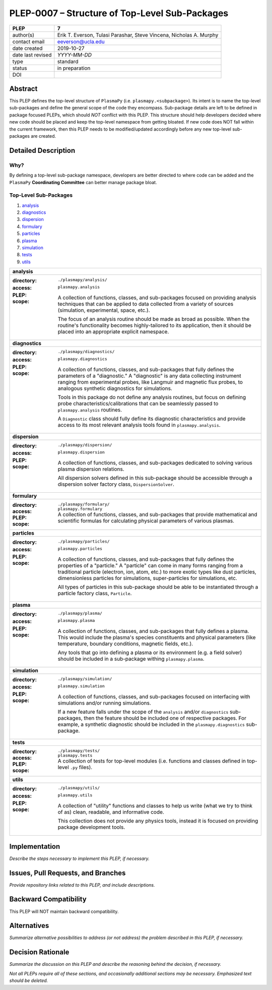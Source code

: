 ===============================================
PLEP-0007 – Structure of Top-Level Sub-Packages
===============================================

+-------------------+---------------------------------------------+
| PLEP              | 7                                           |
+===================+=============================================+
| author(s)         | Erik T. Everson, Tulasi Parashar,           |
|                   | Steve Vincena, Nicholas A. Murphy           |
+-------------------+---------------------------------------------+
| contact email     | eeverson@ucla.edu                           |
+-------------------+---------------------------------------------+
| date created      | 2019-10-27                                  |
+-------------------+---------------------------------------------+
| date last revised | *YYYY-MM-DD*                                |
+-------------------+---------------------------------------------+
| type              | standard                                    |
+-------------------+---------------------------------------------+
| status            | in preparation                              |
+-------------------+---------------------------------------------+
| DOI               |                                             |
|                   |                                             |
+-------------------+---------------------------------------------+

Abstract
========

This PLEP defines the top-level structure of ``PlasmaPy`` (i.e.
``plasmapy.<subpackage>``).  Its intent is to name the top-level
sub-packages and define the general scope of the code they encompass.
Sub-package details are left to be defined in package focused
PLEPs, which should *NOT* conflict with this PLEP.  This
structure should help developers decided where new code should be
placed and keep the top-level namespace from getting bloated.  If
new code does NOT fall within the current framework, then this PLEP
needs to be modified/updated accordingly before any new top-level
sub-packages are created.

Detailed Description
====================

Why?
----

By defining a top-level sub-package namespace, developers are better
directed to where code can be added and the ``PlasmaPy``
**Coordinating Committee** can better manage package bloat.

Top-Level Sub-Packages
----------------------

#. `analysis`_
#. `diagnostics`_
#. `dispersion`_
#. `formulary`_
#. `particles`_
#. `plasma`_
#. `simulation`_
#. `tests`_
#. `utils`_

+------------------------------------------------------------------------------+
| .. _analysis:                                                                |
|                                                                              |
| **analysis**                                                                 |
+------------------------------------------------------------------------------+
| :directory: ``./plasmapy/analysis/``                                         |
| :access: ``plasmapy.analysis``                                               |
| :PLEP:                                                                       |
| :scope:                                                                      |
|   A collection of functions, classes, and sub-packages focused on providing  |
|   analysis techniques that can be applied to data collected from a variety   |
|   of sources (simulation, experimental, space, etc.).                        |
|                                                                              |
|   The focus of an analysis routine should be made as broad as possible.      |
|   When the routine's functionality becomes highly-tailored to its            |
|   application, then it should be placed into an appropriate explicit         |
|   namespace.                                                                 |
+------------------------------------------------------------------------------+
| .. _diagnostics:                                                             |
|                                                                              |
| **diagnostics**                                                              |
+------------------------------------------------------------------------------+
| :directory: ``./plasmapy/diagnostics/``                                      |
| :access: ``plasmapy.diagnostics``                                            |
| :PLEP:                                                                       |
| :scope:                                                                      |
|   A collection of functions, classes, and sub-packages that fully defines    |
|   the parameters of a "diagnostic."  A "diagnostic" is any data collecting   |
|   instrument ranging from experimental probes, like Langmuir and magnetic    |
|   flux probes, to analogous synthetic diagnostics for simulations.           |
|                                                                              |
|   Tools in this package do not define any analysis routines, but focus on    |
|   defining probe characteristics/calibrations that can be seamlessly passed  |
|   to ``plasmapy.analysis`` routines.                                         |
|                                                                              |
|   A ``Diagnostic`` class should fully define its diagnostic characteristics  |
|   and provide access to its most relevant analysis tools found in            |
|   ``plasmapy.analysis``.                                                     |
+------------------------------------------------------------------------------+
| .. _dispersion:                                                              |
|                                                                              |
| **dispersion**                                                               |
+------------------------------------------------------------------------------+
| :directory: ``./plasmapy/dispersion/``                                       |
| :access: ``plasmapy.dispersion``                                             |
| :PLEP:                                                                       |
| :scope:                                                                      |
|   A collection of functions, classes, and sub-packages dedicated to solving  |
|   various plasma dispersion relations.                                       |
|                                                                              |
|   All dispersion solvers defined in this sub-package should be accessible    |
|   through a dispersion solver factory class, ``DispersionSolver``.           |
+------------------------------------------------------------------------------+
| .. _formulary:                                                               |
|                                                                              |
| **formulary**                                                                |
+------------------------------------------------------------------------------+
| :directory: ``./plasmapy/formulary/``                                        |
| :access: ``plasmapy.formulary``                                              |
| :PLEP:                                                                       |
| :scope:                                                                      |
|   A collection of functions, classes, and sub-packages that provide          |
|   mathematical and scientific formulas for calculating physical parameters   |
|   of various plasmas.                                                        |
+------------------------------------------------------------------------------+
| .. _particles:                                                               |
|                                                                              |
| **particles**                                                                |
+------------------------------------------------------------------------------+
| :directory: ``./plasmapy/particles/``                                        |
| :access: ``plasmapy.particles``                                              |
| :PLEP:                                                                       |
| :scope:                                                                      |
|   A collection of functions, classes, and sub-packages that fully defines    |
|   the properties of a "particle."  A "particle" can come in many forms       |
|   ranging from a traditional particle (electron, ion, atom, etc.) to more    |
|   exotic types like dust particles, dimensionless particles for simulations, |
|   super-particles for simulations, etc.                                      |
|                                                                              |
|   All types of particles in this sub-package should be able to be            |
|   instantiated through a particle factory class, ``Particle``.               |
+------------------------------------------------------------------------------+
| .. _plasma:                                                                  |
|                                                                              |
| **plasma**                                                                   |
+------------------------------------------------------------------------------+
| :directory: ``./plasmapy/plasma/``                                           |
| :access: ``plasmapy.plasma``                                                 |
| :PLEP:                                                                       |
| :scope:                                                                      |
|   A collection of functions, classes, and sub-packages that fully defines a  |
|   plasma.  This would include the plasma's species constituents and physical |
|   parameters (like temperature, boundary conditions, magnetic fields, etc.). |
|                                                                              |
|   Any tools that go into defining a plasma or its environment (e.g. a field  |
|   solver) should be included in a sub-package withing ``plasmapy.plasma``.   |
+------------------------------------------------------------------------------+
| .. _simulation:                                                              |
|                                                                              |
| **simulation**                                                               |
+------------------------------------------------------------------------------+
| :directory: ``./plasmapy/simulation/``                                       |
| :access: ``plasmapy.simulation``                                             |
| :PLEP:                                                                       |
| :scope:                                                                      |
|   A collection of functions, classes, and sub-packages focused on            |
|   interfacing with simulations and/or running simulations.                   |
|                                                                              |
|   If a new feature falls under the scope of the ``analysis`` and/or          |
|   ``diagnostics`` sub-packages, then the feature should be included one of   |
|   respective packages.  For example, a synthetic diagnostic should be        |
|   included in the ``plasmapy.diagnostics`` sub-package.                      |
+------------------------------------------------------------------------------+
| .. _tests:                                                                   |
|                                                                              |
| **tests**                                                                    |
+------------------------------------------------------------------------------+
| :directory: ``./plasmapy/tests/``                                            |
| :access: ``plasmapy.tests``                                                  |
| :PLEP:                                                                       |
| :scope:                                                                      |
|   A collection of tests for top-level modules (i.e. functions and classes    |
|   defined in top-level ``.py`` files).                                       |
+------------------------------------------------------------------------------+
| .. _utils:                                                                   |
|                                                                              |
| **utils**                                                                    |
+------------------------------------------------------------------------------+
| :directory: ``./plasmapy/utils/``                                            |
| :access: ``plasmapy.utils``                                                  |
| :PLEP:                                                                       |
| :scope:                                                                      |
|   A collection of "utility" functions and classes to help us write           |
|   (what we try to think of as) clean, readable, and informative code.        |
|                                                                              |
|   This collection does not provide any physics tools, instead it is          |
|   focused on providing package development tools.                            |
+------------------------------------------------------------------------------+

.. +------------------------------------------------------------------------------+
   | **examples**                                                                 |
   +------------------------------------------------------------------------------+
   | :directory: ``./plasmapy/examples/``                                         |
   | :access: ``plasmapy.examples``                                               |
   | :PLEP:                                                                       |
   | :scope:                                                                      |
   |   A collection of routines showing how to use and/or interface with the      |
   |   various PlasmaPy tools.                                                    |
   +------------------------------------------------------------------------------+

Implementation
==============

*Describe the steps necessary to implement this PLEP, if necessary.*

Issues, Pull Requests, and Branches
===================================

*Provide repository links related to this PLEP, and include
descriptions.*

Backward Compatibility
======================

This PLEP will NOT maintain backward compatibility.

Alternatives
============

*Summarize alternative possibilities to address (or not address) the
problem described in this PLEP, if necessary.*

Decision Rationale
==================

*Summarize the discussion on this PLEP and describe the reasoning
behind the decision, if necessary.*

*Not all PLEPs require all of these sections, and occasionally
additional sections may be necessary. Emphasized text should be
deleted.*

